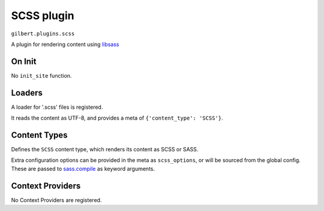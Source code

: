 SCSS plugin
===========

``gilbert.plugins.scss``

A plugin for rendering content using `libsass`_

On Init
-------

No ``init_site`` function.

Loaders
-------

A loader for '.scss' files is registered.

It reads the content as UTF-8, and provides a meta of
``{'content_type': 'SCSS'}``.

Content Types
-------------

Defines the ``SCSS`` content type, which renders its content as SCSS or SASS.

Extra configuration options can be provided in the meta as ``scss_options``,
or will be sourced from the global config. These are passed to `sass.compile`_
as keyword arguments.

Context Providers
-----------------

No Context Providers are registered.


.. _libsass: https://sass.github.io/libsass-python/
.. _sass.compile: https://sass.github.io/libsass-python/sass.html#sass.compile
